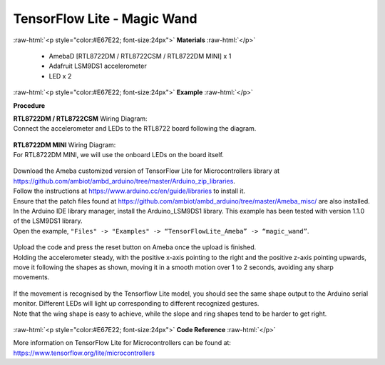 ##########################################################################
TensorFlow Lite - Magic Wand
##########################################################################

.. role:: raw-html(raw)
   :format: html

:raw-html:`<p style="color:#E67E22; font-size:24px">`
**Materials**
:raw-html:`</p>`

  - AmebaD [RTL8722DM / RTL8722CSM / RTL8722DM MINI] x 1
  - Adafruit LSM9DS1 accelerometer
  - LED x 2

:raw-html:`<p style="color:#E67E22; font-size:24px">`
**Example**
:raw-html:`</p>`

**Procedure**

| **RTL8722DM / RTL8722CSM** Wiring Diagram:
| Connect the accelerometer and LEDs to the RTL8722 board following the diagram.

  |1|

| **RTL8722DM MINI** Wiring Diagram:
| For RTL8722DM MINI, we will use the onboard LEDs on the board itself.
  
  |1-1|

| Download the Ameba customized version of TensorFlow Lite for
  Microcontrollers library at
  https://github.com/ambiot/ambd_arduino/tree/master/Arduino_zip_libraries.
| Follow the instructions at https://www.arduino.cc/en/guide/libraries to
  install it. 
| Ensure that the patch files found at
  https://github.com/ambiot/ambd_arduino/tree/master/Ameba_misc/ are also
  installed.
| In the Arduino IDE library manager, install the Arduino_LSM9DS1 library.
  This example has been tested with version 1.1.0 of the LSM9DS1 library.
| Open the example, ``"Files" -> "Examples" -> “TensorFlowLite_Ameba” ->
  “magic_wand”``.
  
  |2|

| Upload the code and press the reset button on Ameba once the upload is
  finished.
| Holding the accelerometer steady, with the positive x-axis pointing to
  the right and the positive z-axis pointing upwards, move it following
  the shapes as shown, moving it in a smooth motion over 1 to 2 seconds,
  avoiding any sharp movements.
  
  |3|

| If the movement is recognised by the Tensorflow Lite model, you should
  see the same shape output to the Arduino serial monitor. Different LEDs
  will light up corresponding to different recognized gestures.
| Note that the wing shape is easy to achieve, while the slope and ring
  shapes tend to be harder to get right.

  |4|

:raw-html:`<p style="color:#E67E22; font-size:24px">`
**Code Reference**
:raw-html:`</p>`

More information on TensorFlow Lite for Microcontrollers can be found
at: https://www.tensorflow.org/lite/microcontrollers

.. |1| image:: /ambd_arduino/media/TFL_MagicWand/image1.jpeg
   :width: 1027
   :height: 630
   :scale: 50 %
.. |1-1| image:: /ambd_arduino/media/TFL_MagicWand/image1-1.jpeg
   :width: 971
   :height: 658
   :scale: 50 %
.. |2| image:: /ambd_arduino/media/TFL_MagicWand/image2.jpeg
   :width: 556
   :height: 830
   :scale: 100 %
.. |3| image:: /ambd_arduino/media/TFL_MagicWand/image3.jpeg
   :width: 777
   :height: 337
   :scale: 50 %
.. |4| image:: /ambd_arduino/media/TFL_MagicWand/image4.jpeg
   :width: 639
   :height: 458
   :scale: 100 %